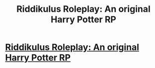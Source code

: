 #+TITLE: Riddikulus Roleplay: An original Harry Potter RP

* [[https://www.reddit.com/r/discordroleplay/comments/ahqyne/riddikulus_roleplay_an_original_harry_potter_rp/][Riddikulus Roleplay: An original Harry Potter RP]]
:PROPERTIES:
:Author: episcia
:Score: 1
:DateUnix: 1548898074.0
:DateShort: 2019-Jan-31
:FlairText: Self-Promotion
:END:

